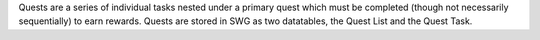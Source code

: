 Quests are a series of individual tasks nested under a primary quest which must be completed (though not necessarily sequentially) to earn rewards. Quests are stored in SWG as two datatables, the Quest List and the Quest Task.
